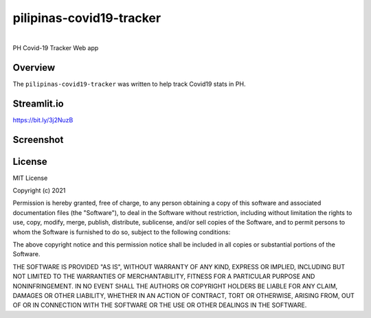 pilipinas-covid19-tracker
===========================================================


.. image:: https://img.shields.io/badge/python-3.7-blue.svg
    :target: https://www.python.org/downloads/release/python-370/


|
| PH Covid-19 Tracker Web app


Overview
--------

The ``pilipinas-covid19-tracker`` was written to help track Covid19 stats in PH.


Streamlit.io
-------------

`https://bit.ly/3j2NuzB <https://bit.ly/3j2NuzB>`_


Screenshot
----------

.. image:: streamlit-io-jmilagroso-pilipinas-covid19-tracker-main-app-py-v3.png
   :width: 600


License
-------

MIT License

Copyright (c) 2021

Permission is hereby granted, free of charge, to any person obtaining a
copy of this software and associated documentation files (the
"Software"), to deal in the Software without restriction, including
without limitation the rights to use, copy, modify, merge, publish,
distribute, sublicense, and/or sell copies of the Software, and to
permit persons to whom the Software is furnished to do so, subject to
the following conditions:

The above copyright notice and this permission notice shall be included
in all copies or substantial portions of the Software.

THE SOFTWARE IS PROVIDED "AS IS", WITHOUT WARRANTY OF ANY KIND, EXPRESS
OR IMPLIED, INCLUDING BUT NOT LIMITED TO THE WARRANTIES OF
MERCHANTABILITY, FITNESS FOR A PARTICULAR PURPOSE AND NONINFRINGEMENT.
IN NO EVENT SHALL THE AUTHORS OR COPYRIGHT HOLDERS BE LIABLE FOR ANY
CLAIM, DAMAGES OR OTHER LIABILITY, WHETHER IN AN ACTION OF CONTRACT,
TORT OR OTHERWISE, ARISING FROM, OUT OF OR IN CONNECTION WITH THE
SOFTWARE OR THE USE OR OTHER DEALINGS IN THE SOFTWARE.
